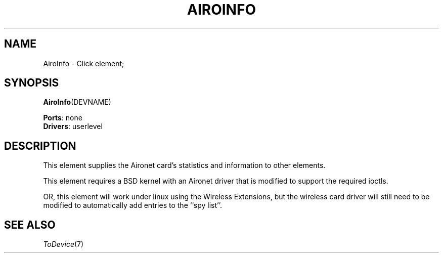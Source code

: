 .\" -*- mode: nroff -*-
.\" Generated by 'click-elem2man' from '../elements/grid/airoinfo.hh:19'
.de M
.IR "\\$1" "(\\$2)\\$3"
..
.de RM
.RI "\\$1" "\\$2" "(\\$3)\\$4"
..
.TH "AIROINFO" 7click "12/Oct/2017" "Click"
.SH "NAME"
AiroInfo \- Click element;

.SH "SYNOPSIS"
\fBAiroInfo\fR(DEVNAME)

\fBPorts\fR: none
.br
\fBDrivers\fR: userlevel
.br
.SH "DESCRIPTION"
This element supplies the Aironet card's statistics and information
to other elements.
.PP
This element requires a BSD kernel with an Aironet driver that is
modified to support the required ioctls.
.PP
OR, this element will work under linux using the Wireless
Extensions, but the wireless card driver will still need to be
modified to automatically add entries to the ``spy list''.
.PP

.SH "SEE ALSO"
.M ToDevice 7

